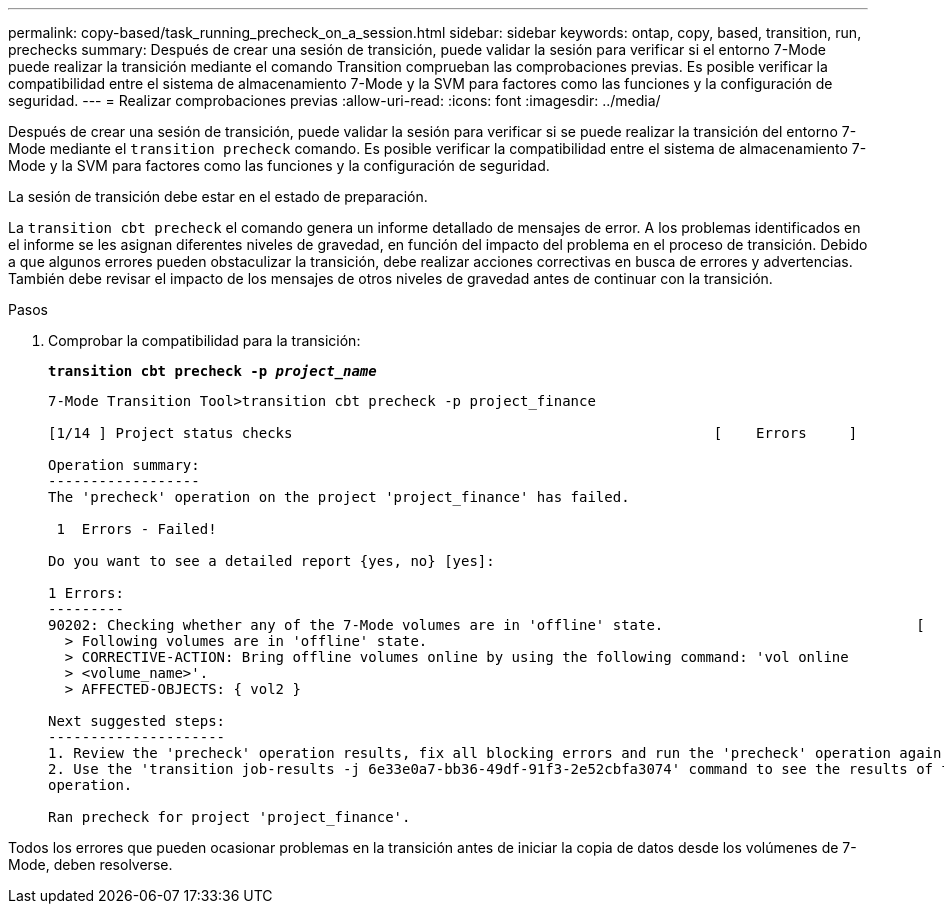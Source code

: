 ---
permalink: copy-based/task_running_precheck_on_a_session.html 
sidebar: sidebar 
keywords: ontap, copy, based, transition, run, prechecks 
summary: Después de crear una sesión de transición, puede validar la sesión para verificar si el entorno 7-Mode puede realizar la transición mediante el comando Transition comprueban las comprobaciones previas. Es posible verificar la compatibilidad entre el sistema de almacenamiento 7-Mode y la SVM para factores como las funciones y la configuración de seguridad. 
---
= Realizar comprobaciones previas
:allow-uri-read: 
:icons: font
:imagesdir: ../media/


[role="lead"]
Después de crear una sesión de transición, puede validar la sesión para verificar si se puede realizar la transición del entorno 7-Mode mediante el `transition precheck` comando. Es posible verificar la compatibilidad entre el sistema de almacenamiento 7-Mode y la SVM para factores como las funciones y la configuración de seguridad.

La sesión de transición debe estar en el estado de preparación.

La `transition cbt precheck` el comando genera un informe detallado de mensajes de error. A los problemas identificados en el informe se les asignan diferentes niveles de gravedad, en función del impacto del problema en el proceso de transición. Debido a que algunos errores pueden obstaculizar la transición, debe realizar acciones correctivas en busca de errores y advertencias. También debe revisar el impacto de los mensajes de otros niveles de gravedad antes de continuar con la transición.

.Pasos
. Comprobar la compatibilidad para la transición:
+
`*transition cbt precheck -p _project_name_*`

+
[listing]
----
7-Mode Transition Tool>transition cbt precheck -p project_finance

[1/14 ] Project status checks                                                  [    Errors     ]

Operation summary:
------------------
The 'precheck' operation on the project 'project_finance' has failed.

 1  Errors - Failed!

Do you want to see a detailed report {yes, no} [yes]:

1 Errors:
---------
90202: Checking whether any of the 7-Mode volumes are in 'offline' state.                              [     Error     ]
  > Following volumes are in 'offline' state.
  > CORRECTIVE-ACTION: Bring offline volumes online by using the following command: 'vol online
  > <volume_name>'.
  > AFFECTED-OBJECTS: { vol2 }

Next suggested steps:
---------------------
1. Review the 'precheck' operation results, fix all blocking errors and run the 'precheck' operation again.
2. Use the 'transition job-results -j 6e33e0a7-bb36-49df-91f3-2e52cbfa3074' command to see the results of this
operation.

Ran precheck for project 'project_finance'.
----


Todos los errores que pueden ocasionar problemas en la transición antes de iniciar la copia de datos desde los volúmenes de 7-Mode, deben resolverse.
